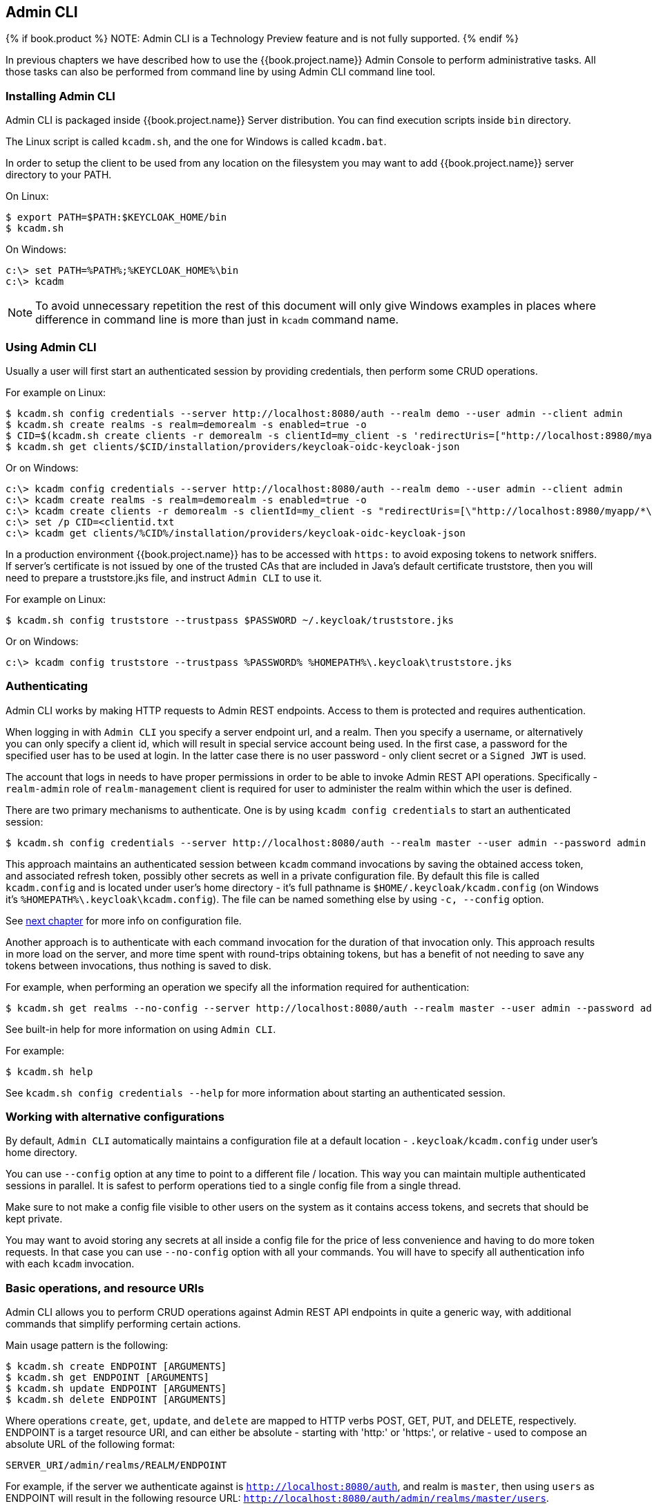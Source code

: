 
== Admin CLI

{% if book.product %}
NOTE: Admin CLI is a Technology Preview feature and is not fully supported.
{% endif %}

In previous chapters we have described how to use the {{book.project.name}} Admin Console to perform administrative tasks.
All those tasks can also be performed from command line by using Admin CLI command line tool.


=== Installing Admin CLI

Admin CLI is packaged inside {{book.project.name}} Server distribution. You can find execution scripts inside `bin` directory.

The Linux script is called `kcadm.sh`, and the one for Windows is called `kcadm.bat`.

In order to setup the client to be used from any location on the filesystem you may want to add {{book.project.name}} server directory to your PATH.

On Linux:

    $ export PATH=$PATH:$KEYCLOAK_HOME/bin
    $ kcadm.sh

On Windows:

    c:\> set PATH=%PATH%;%KEYCLOAK_HOME%\bin
    c:\> kcadm

NOTE: To avoid unnecessary repetition the rest of this document will only give Windows examples in places where difference
in command line is more than just in `kcadm` command name.


=== Using Admin CLI

Usually a user will first start an authenticated session by providing credentials, then perform some CRUD operations.

For example on Linux:

    $ kcadm.sh config credentials --server http://localhost:8080/auth --realm demo --user admin --client admin
    $ kcadm.sh create realms -s realm=demorealm -s enabled=true -o
    $ CID=$(kcadm.sh create clients -r demorealm -s clientId=my_client -s 'redirectUris=["http://localhost:8980/myapp/*"]' -i)
    $ kcadm.sh get clients/$CID/installation/providers/keycloak-oidc-keycloak-json


Or on Windows:

    c:\> kcadm config credentials --server http://localhost:8080/auth --realm demo --user admin --client admin
    c:\> kcadm create realms -s realm=demorealm -s enabled=true -o
    c:\> kcadm create clients -r demorealm -s clientId=my_client -s "redirectUris=[\"http://localhost:8980/myapp/*\"]" -i > clientid.txt
    c:\> set /p CID=<clientid.txt
    c:\> kcadm get clients/%CID%/installation/providers/keycloak-oidc-keycloak-json

In a production environment {{book.project.name}} has to be accessed with `https:` to avoid exposing tokens to network sniffers. If server's
certificate is not issued by one of the trusted CAs that are included in Java's default certificate truststore, then you will
need to prepare a truststore.jks file, and instruct `Admin CLI` to use it.

For example on Linux:

    $ kcadm.sh config truststore --trustpass $PASSWORD ~/.keycloak/truststore.jks

Or on Windows:

    c:\> kcadm config truststore --trustpass %PASSWORD% %HOMEPATH%\.keycloak\truststore.jks


=== Authenticating

Admin CLI works by making HTTP requests to Admin REST endpoints. Access to them is protected and requires authentication.

When logging in with `Admin CLI` you specify a server endpoint url, and a realm. Then you specify a username,
or alternatively you can only specify a client id, which will result in special service account being used. In the first case,
a password for the specified user has to be used at login. In the latter case there is no user password - only client secret
or a `Signed JWT` is used.

The account that logs in needs to have proper permissions in order to be able to invoke Admin REST API operations.
Specifically - `realm-admin` role of `realm-management` client is required for user to administer the realm within which the user is defined.


There are two primary mechanisms to authenticate. One is by using `kcadm config credentials` to start an authenticated session:

    $ kcadm.sh config credentials --server http://localhost:8080/auth --realm master --user admin --password admin

This approach maintains an authenticated session between `kcadm` command invocations by saving the obtained access token, and
associated refresh token, possibly other secrets as well in a private configuration file. By default this file is called `kcadm.config`
and is located under user's home directory - it's full pathname is `$HOME/.keycloak/kcadm.config` (on Windows it's `%HOMEPATH%\.keycloak\kcadm.config`).
The file can be named something else by using `-c, --config` option.

See <<fake/#_working_with_alternative_configurations, next chapter>> for more info on configuration file.

Another approach is to authenticate with each command invocation for the duration of that invocation only. This approach results
in more load on the server, and more time spent with round-trips obtaining tokens, but has a benefit of not needing to save any
tokens between invocations, thus nothing is saved to disk.

For example, when performing an operation we specify all the information required for authentication:

    $ kcadm.sh get realms --no-config --server http://localhost:8080/auth --realm master --user admin --password admin


See built-in help for more information on using `Admin CLI`.


For example:

    $ kcadm.sh help


See `kcadm.sh config credentials --help` for more information about starting an authenticated session.



[[_working_with_alternative_configurations]]
=== Working with alternative configurations

By default, `Admin CLI` automatically maintains a configuration file at a default location - `.keycloak/kcadm.config`
under user's home directory.

You can use `--config` option at any time to point to a different file / location. This way you can maintain multiple authenticated
sessions in parallel. It is safest to perform operations tied to a single config file from a single thread.

Make sure to not make a config file visible to other users on the system as it contains access tokens, and secrets that should be kept private.

You may want to avoid storing any secrets at all inside a config file for the price of less convenience and having to do more token requests.
In that case you can use `--no-config` option with all your commands. You will have to specify all authentication info with each
`kcadm` invocation.



=== Basic operations, and resource URIs

Admin CLI allows you to perform CRUD operations against Admin REST API endpoints in quite a generic way, with additional commands
that simplify performing certain actions.

Main usage pattern is the following:

    $ kcadm.sh create ENDPOINT [ARGUMENTS]
    $ kcadm.sh get ENDPOINT [ARGUMENTS]
    $ kcadm.sh update ENDPOINT [ARGUMENTS]
    $ kcadm.sh delete ENDPOINT [ARGUMENTS]

Where operations `create`, `get`, `update`, and `delete` are mapped to HTTP verbs POST, GET, PUT, and DELETE, respectively.
ENDPOINT is a target resource URI, and can either be absolute - starting with 'http:' or 'https:', or relative - used to compose an absolute URL
of the following format:

    SERVER_URI/admin/realms/REALM/ENDPOINT


For example, if the server we authenticate against is `http://localhost:8080/auth`, and realm is `master`, then using `users` as ENDPOINT
will result in the following resource URL: `http://localhost:8080/auth/admin/realms/master/users`.

If we set ENDPOINT to `clients` the effective resource URI would be: `http://localhost:8080/auth/admin/realms/master/clients`.

There is `realms` endpoint which is treated slightly differently since it is the container for realms. It resolves simply to:

    SERVER_URI/admin/realms


There is also `serverinfo` which is treated the same way since it is independent of realms.

When authenticating as a user with realm-admin powers you may need to perform operations on multiple different realms. In that case
you can specify `-r, --target-realm` option to tell explicitly which realm the operation should be executed against.
Instead of using REALM as specified via `--realm` option of `kcadm.sh config credentials`, the TARGET_REALM will be used:

    SERVER_URI/admin/realms/TARGET_REALM/ENDPOINT


For example:

    $ kcadm.sh config credentials --server http://localhost:8080/auth --realm master --user admin --password admin
    $ kcadm.sh create users -s username=testuser -s enabled=true -r demorealm

In this example we first start a session authenticated as `admin` user in `master` realm. Then we perform a POST call against the following
resource URL:

    http://localhost:8080/auth/admin/realms/demorealm/users



=== Realm operations

Creating a new realm::

A new realm can be created by specifying individual attributes on command line. They will be converted into a JSON document
and sent to the server:

    $ kcadm.sh create realms -s realm=demorealm -s enabled=true

Realm is not enabled by default. By enabling it, it can be used for authentication immediately.

A description for a new object can be in JSON format as well:

    $ kcadm.sh create realms -f demorealm.json

JSON document with realm attributes can be sent directly from file or piped to standard input.

For example on Linux:

    $ kcadm.sh create realms -f - << EOF
    { "realm": "demorealm", "enabled": true }
    EOF

Or on Windows:

    c:\> echo { "realm": "demorealm", "enabled": true } | kcadm create realms -f -


Listing existing realms::

The following will return a list of all the realms:

    $ kcadm.sh get realms

Note, that the list of realms returned is additionally filtered on the server to only return realms the user has permissions for.

Often that is too much information as we may only be interested in realm name, or - for example - if it is enabled or not.
You can specify the attributes to return by using `--fields` option:

    $ kcadm.sh get realms --fields realm,enabled

You may even display the result as comma separated values:

    $ kcadm.sh get realms --fields realm --format csv --noquotes


Getting a specific realm::

As is common for REST web services, in order to get an individual item of a collection, append an id to collection URI:

    $ kcadm.sh get realms/master


Updating a realm::

There are several options when updating any resource. You can first get current state of resource, and save it into a file,
then edit that file, and send it to server for update. For example:

    $ kcadm.sh get realms/demorealm > demorealm.json
    $ vi demorealm.json
    $ kcadm.sh update realms/demorealm -f demorealm.json

This way the resource on the server will be updated with all the attributes in the sent JSON document.

Another option is to perform the update on-the-fly using `-s, --set` options to set new values:

    $ kcadm.sh update realms/demorealm -s enabled=false

That would only update `enabled` attribute to `false`.


Deleting a realm::

It's very simple to delete a realm:

    $ kcadm.sh delete realms/demorealm


Turning on all login page options for the realm::

Set the attributes controlling specific capabilities to `true`.

For example:

    $ kcadm.sh update realms/demorealm -s registrationAllowed=true -s registrationEmailAsUsername=true -s rememberMe=true -s verifyEmail=true -s resetPasswordAllowed=true -s editUsernameAllowed=true


Listing the realm keys::

It's very simple to list the realm keys for a specific realm:

    $ kcadm.sh get keys -r demorealm


Generating new realm keys::

To add a new RSA generated keypair, first get `id` of the target realm. For example, to get `id` for a realm whose `realm` attribute is 'demorealm':

    $ kcadm.sh get realms/demorealm --fields id --format csv --noquotes

Then add a new key provider with higher priority than any of the existing providers as revealed by `kcadm.sh get keys -r demorealm`:

For example on Linux:

    $ kcadm.sh create components -r demorealm -s name=rsa-generated -s providerId=rsa-generated -s providerType=org.keycloak.keys.KeyProvider -s parentId=959844c1-d149-41d7-8359-6aa527fca0b0 -s 'config.priority=["101"]' -s 'config.enabled=["true"]' -s 'config.active=["true"]' -s 'config.keySize=["2048"]'

Or on Windows:

    c:\> kcadm create components -r demorealm -s name=rsa-generated -s providerId=rsa-generated -s providerType=org.keycloak.keys.KeyProvider -s parentId=959844c1-d149-41d7-8359-6aa527fca0b0 -s "config.priority=[\"101\"]" -s "config.enabled=[\"true\"]" -s "config.active=[\"true\"]" -s "config.keySize=[\"2048\"]"

Attribute `parentId` should be set to the value of target realm's `id`.

The newly added key should now become the active key as revealed by `kcadm.sh get keys -r demorealm`.


Adding new realm keys from Java Key Store file::

To add a new keypair already prepared as a JKS file on the server, add a new key provider as follows:

For exmple on Linux:

    $ kcadm.sh create components -r demorealm -s name=java-keystore -s providerId=java-keystore -s providerType=org.keycloak.keys.KeyProvider -s parentId=959844c1-d149-41d7-8359-6aa527fca0b0 -s 'config.priority=["101"]' -s 'config.enabled=["true"]' -s 'config.active=["true"]' -s 'config.keystore=["/opt/keycloak/keystore.jks"]' -s 'config.keystorePassword=["secret"]' -s 'config.keyPassword=["secret"]' -s 'config.alias=["localhost"]'

Or on Windows:

    c:\> kcadm create components -r demorealm -s name=java-keystore -s providerId=java-keystore -s providerType=org.keycloak.keys.KeyProvider -s parentId=959844c1-d149-41d7-8359-6aa527fca0b0 -s "config.priority=[\"101\"]" -s "config.enabled=[\"true\"]" -s "config.active=[\"true\"]" -s "config.keystore=[\"/opt/keycloak/keystore.jks\"]" -s "config.keystorePassword=[\"secret\"]" -s "config.keyPassword=[\"secret\"]" -s "config.alias=[\"localhost\"]"

And change attribute values for `keystore`, `keystorePassword`, `keyPassword`, and `alias` to match your specific keystore.

Attribute `parentId` should be set to the value of target realm's `id`.


Making key passive or disabling it::

Identify the key you wish to make passive:

    $ kcadm.sh get keys -r demorealm

Use `providerId` attribute of the key to construct an endpoint uri - `components/PROVIDER_ID`.

Then perform an `update`. For example on Linux:

    $ kcadm.sh update components/PROVIDER_ID -r demorealm -s 'config.active=["false"]'

Or on Windows:

    c:\> kcadm update components/PROVIDER_ID -r demorealm -s "config.active=[\"false\"]"


Analogously, other key attributes can be updated.

To disable the key set new `enabled` value, for example: `'config.enabled=["false"]'`

To change key's priority set new `priority` value, for example: `'config.priority=["110"]'`


Deleting an old key::

Make sure that the key you are deleting has been passive for some time, and then disabled for some time in order to prevent any existing tokens
held by applications and users from abruptly failing to work.

Identify the key you wish to make passive:

    $ kcadm.sh get keys -r demorealm

Use the `providerId` of that key to perform a delete. For example:

    $ kcadm.sh delete components/PROVIDER_ID -r demorealm


Configuring event logging for a realm::

Use `update` against `events/config` endpoint.

Attribute 'eventsListeners' sets the list of EventListenerProviderFactory 'id's specifying all the event listeners receiving events.
Separately from that there are attributes that control a built-in event storage which allows querying of past events via Admin REST API.
There is separate control over logging of service calls - 'eventsEnabled', and auditing events triggered during Admin Console or Admin REST API - 'adminEventsEnabled'.
You may want to limit the time when old events expire so that your database doesn't get filled up - 'eventsExpiration' is set to time-to-live expressed in seconds.


For example, this is how you set a built-in event listener that will receive all the events and log them through jboss-logging (error events are logged as `WARN`, others as `DEBUG`, using a logger called `org.keycloak.events`):

On Linux:

    $ kcadm.sh update events/config -r demorealm -s 'eventsListeners=["jboss-logging"]'

Or on Windows:

    c:\> kcadm update events/config -r demorealm -s "eventsListeners=[\"jboss-logging\"]"


This is how you turn on storage of all available ERROR events - not auditing events - for 2 days so they can be retrieved via Admin REST:

On Linux:

    $ kcadm.sh update events/config -r demorealm -s eventsEnabled=true -s 'enabledEventTypes=["LOGIN_ERROR","REGISTER_ERROR","LOGOUT_ERROR","CODE_TO_TOKEN_ERROR","CLIENT_LOGIN_ERROR","FEDERATED_IDENTITY_LINK_ERROR","REMOVE_FEDERATED_IDENTITY_ERROR","UPDATE_EMAIL_ERROR","UPDATE_PROFILE_ERROR","UPDATE_PASSWORD_ERROR","UPDATE_TOTP_ERROR","VERIFY_EMAIL_ERROR","REMOVE_TOTP_ERROR","SEND_VERIFY_EMAIL_ERROR","SEND_RESET_PASSWORD_ERROR","SEND_IDENTITY_PROVIDER_LINK_ERROR","RESET_PASSWORD_ERROR","IDENTITY_PROVIDER_FIRST_LOGIN_ERROR","IDENTITY_PROVIDER_POST_LOGIN_ERROR","CUSTOM_REQUIRED_ACTION_ERROR","EXECUTE_ACTIONS_ERROR","CLIENT_REGISTER_ERROR","CLIENT_UPDATE_ERROR","CLIENT_DELETE_ERROR"]' -s eventsExpiration=172800

Or on Windows:

    c:\> kcadm update events/config -r demorealm -s eventsEnabled=true -s "enabledEventTypes=[\"LOGIN_ERROR\",\"REGISTER_ERROR\",\"LOGOUT_ERROR\",\"CODE_TO_TOKEN_ERROR\",\"CLIENT_LOGIN_ERROR\",\"FEDERATED_IDENTITY_LINK_ERROR\",\"REMOVE_FEDERATED_IDENTITY_ERROR\",\"UPDATE_EMAIL_ERROR\",\"UPDATE_PROFILE_ERROR\",\"UPDATE_PASSWORD_ERROR\",\"UPDATE_TOTP_ERROR\",\"VERIFY_EMAIL_ERROR\",\"REMOVE_TOTP_ERROR\",\"SEND_VERIFY_EMAIL_ERROR\",\"SEND_RESET_PASSWORD_ERROR\",\"SEND_IDENTITY_PROVIDER_LINK_ERROR\",\"RESET_PASSWORD_ERROR\",\"IDENTITY_PROVIDER_FIRST_LOGIN_ERROR\",\"IDENTITY_PROVIDER_POST_LOGIN_ERROR\",\"CUSTOM_REQUIRED_ACTION_ERROR\",\"EXECUTE_ACTIONS_ERROR\",\"CLIENT_REGISTER_ERROR\",\"CLIENT_UPDATE_ERROR\",\"CLIENT_DELETE_ERROR\"]" -s eventsExpiration=172800

This is how you reset stored event types to `all available event types` - setting to empty list is the same as enumerating all:

    $ kcadm.sh update events/config -r demorealm -s enabledEventTypes=[]


And this is how you turn on auditing events:

    $ kcadm.sh update events/config -r demorealm -s adminEventsEnabled=true -s adminEventsDetailsEnabled=true


Here is how you get the last 100 events - they are ordered from newest to oldest:

    $ kcadm.sh get events --offset 0 --limit 100


Here is how you delete all saved events:

    $ kcadm delete events


Flushing the caches::

Use `create` operation, and one of the following endpoints: `clear-realm-cache`, `clear-user-cache`, `clear-keys-cache`.

Set `realm` to the same value as target realm.

For example:

    $ kcadm.sh create clear-realm-cache -r demorealm -s realm=demorealm

    $ kcadm.sh create clear-user-cache -r demorealm -s realm=demorealm

    $ kcadm.sh create clear-keys-cache -r demorealm -s realm=demorealm


=== Role operations

Creating a realm role::

To create a realm role use `roles` endpoint:

    $ kcadm.sh create roles -r demorealm -s name=user -s 'description=Regular user with limited set of permissions'


Creating a client role::

To create a client role identify the client first - use `get` to list available clients:

    $ kcadm.sh get clients -r demorealm --fields id,clientId

Then create a new role by using client's `id` attribute to construct an endpoint uri - `clients/ID/roles`.

For example:

    $ kcadm.sh create clients/a95b6af3-0bdc-4878-ae2e-6d61a4eca9a0/roles -r demorealm -s name=editor -s 'description=Editor can edit, and publish any article'


Listing realm roles::

To list existing realm roles use `get` command:

    $ kcadm.sh get roles -r demorealm

You can also use `get-roles` command:

    $ kcadm.sh get-roles -r demorealm


Listing client roles::

Use special `get-roles` command, passing it either `clientId` (via `--cclientid` option) or `id` (via `--cid` option) to identify the client, and list defined roles:

For example:

    $ kcadm.sh get-roles -r demorealm --cclientid realm-management



Getting a specific realm role::

Use `get` command, and role `name` to construct an endpoint uri for a specific realm role - `roles/ROLE_NAME`

For example:

    $ kcadm.sh get roles/user -r demorealm

Where `user` is the name of existing role.

Alternatively, use special `get-roles` command, passing it role `name` (via `--rolename` option) or `id` (via `--roleid` option).

For example:

   $ kcadm.sh get-roles -r demorealm --rolename user



Getting a specific client role::

Use special `get-roles` command, passing it either `clientId` (via `--cclientid` option) or `id` (via `--cid` option) to identify the client,
and passing it either role `name` (via `--rolename` option) or 'id' (via --roleid) to identify a specific client role:

For example:

    $ kcadm.sh get-roles -r demorealm --cclientid realm-management --rolename manage-clients


Updating a realm role::

Use `update` operation with the same endpoint uri as for getting a specific realm role. For example:

    $ kcadm.sh update roles/user -r demorealm -s 'description=Role representing a regular user'


Updating a client role::

Use `update` operation with the same endpoint uri as for getting a specific client role. For example:

    $ kcadm.sh update clients/a95b6af3-0bdc-4878-ae2e-6d61a4eca9a0/roles/editor -r demorealm -s 'description=User that can edit, and publish articles'


Deleting a realm role::

Use `delete` operation with the same endpoint uri as for getting a specific realm role. For example:

    $ kcadm.sh delete roles/user -r demorealm


Deleting a client role::

Use `delete` operation with the same endpoint uri as for getting a specific client role. For example:

    $ kcadm.sh delete clients/a95b6af3-0bdc-4878-ae2e-6d61a4eca9a0/roles/editor -r demorealm


Listing assigned, available and effective realm roles for a composite role::

There is a dedicated `get-roles` command to simplify listing of both realm and client roles. It is an extension of `get` command thus it behaves
like `get` command with additional semantics for listing roles.

To list *assigned* realm roles for the composite role you can specify the target composite role by either `name` (via --rname option) or `id` (via --rid option).

For example:

    $ kcadm.sh get-roles -r demorealm --rname testrole


To list *effective* realm roles, use additional `--effective` option.

For example:

    $ kcadm.sh get-roles -r demorealm --rname testrole --effective


To list realm roles that can still be added to the composite role, use `--available` option instead.

For example:

    $ kcadm.sh get-roles -r demorealm --rname testrole --available


Listing assigned, available, and effective client roles for a composite role::

You can again use `get-roles` command to simplify listing of roles.

To list *assigned* client roles for the composite role you can specify the target composite role by either `name` (via --rname option)
or `id` (via --rid option), and client by either `clientId` (via --cclientid option) or `id` (via --cid option).

For example:

    $ kcadm.sh get-roles -r demorealm --rname testrole --cclientid realm-management


To list *effective* realm roles, use additional `--effective` option.

For example:

    $ kcadm.sh get-roles -r demorealm --rname testrole --cclientid realm-management --effective


To list realm roles that can still be added to the target composite role, use `--available` option instead.

For example:

    $ kcadm.sh get-roles -r demorealm --rname testrole --cclientid realm-management --available


Adding realm roles to a composite role::

There is a dedicated `add-roles` command that can be used for adding both realm roles and client roles.

For example, to add 'user' role to composite role 'testrole' :

    $ kcadm.sh add-roles --rname testrole --rolename user -r demorealm


Removing realm roles from a composite role::

There is a dedicated `remove-roles` command that can be used to remove both realm roles and client roles.

For example, to remove 'user' role from target composite role 'testrole':

    $ kcadm.sh remove-roles --rname testrole --rolename user -r demorealm


Adding client roles to a composite role::

There is a dedicated `add-roles` operation that can be used for adding both realm roles and client roles.

For example, to add to `testrole` composite role two roles defined on client `realm-management` - `create-client` role and `view-users` role:

    $ kcadm.sh add-roles -r demorealm --rname testrole --cclientid realm-management --rolename create-client --rolename view-users


Removing client roles from a composite role::

There is a dedicated `remove-roles` operation that can be used for removing both realm roles and client roles.

For example, to remove from `testrole` composite role two roles defined on client `realm management` - `create-client` role and `view-users` role:

    $ kcadm.sh remove-roles -r demorealm --rname testrole --cclientid realm-management --rolename create-client --rolename view-users


=== Client operations

Creating a client::

A new client can be created by using `create` command against `clients` endpoint. For example:

    $ kcadm.sh create clients -r demorealm -s clientId=myapp -s enabled=true


Listing clients::

It's very easy to list existing clients. For example:

    $ kcadm.sh get clients -r demorealm --fields id,clientId

Here we filter the output to only list `id`, and `clientId` attributes.


Getting a specific client::

Use client's `id` to construct an endpoint uri targeting specific client - `clients/ID`. For example:

    $ kcadm.sh get clients/c7b8547f-e748-4333-95d0-410b76b3f4a3 -r demorealm


Getting adapter configuration file (keycloak.json) for specific client::

Use client's `id` to construct an endpoint uri targeting specific client - `clients/ID/installation/providers/keycloak-oidc-keycloak-json`.

For example:

    $ kcadm.sh get clients/c7b8547f-e748-4333-95d0-410b76b3f4a3/installation/providers/keycloak-oidc-keycloak-json -r demorealm


Getting Wildfly subsystem adapter configuration for specific client::

Use client's `id` to construct an endpoint uri targeting specific client - `clients/ID/installation/providers/keycloak-oidc-jboss-subsystem`.

For example:

    $ kcadm.sh get clients/c7b8547f-e748-4333-95d0-410b76b3f4a3/installation/providers/keycloak-oidc-jboss-subsystem -r demorealm


Updating a client::

Use `update` operation with the same endpoint uri as for getting a specific client. For example on Linux:

    $ kcadm.sh update clients/c7b8547f-e748-4333-95d0-410b76b3f4a3 -r demorealm -s enabled=false -s publicClient=true -s 'redirectUris=["http://localhost:8080/myapp/*"]' -s baseUrl=http://localhost:8080/myapp -s adminUrl=http://localhost:8080/myapp

Or on Windows:

    c:\> kcadm update clients/c7b8547f-e748-4333-95d0-410b76b3f4a3 -r demorealm -s enabled=false -s publicClient=true -s "redirectUris=[\"http://localhost:8080/myapp/*\"]" -s baseUrl=http://localhost:8080/myapp -s adminUrl=http://localhost:8080/myapp

Deleting a client::

Use `delete` operation with the same endpoint uri as for getting a specific client. For example:

    $ kcadm.sh delete clients/c7b8547f-e748-4333-95d0-410b76b3f4a3 -r demorealm


=== User operations

Creating a user::

A new user can be created using the `create` command against the `users` endpoint. For example:

    $ kcadm.sh create users -r demorealm -s username=testuser -s enabled=true


Listing users::

Use `users` endpoint to list users. Number of users may be large, and you may want to limit how many are returned:

    $ kcadm.sh get users -r demorealm --offset 0 --limit 1000

It's also possible to filter users by `username`, `firstName`, `lastName`, or `email`. For example:

    $ kcadm.sh get users -r demorealm -q email=google.com
    $ kcadm.sh get users -r demorealm -q username=testuser

Note that filtering doesn't use exact matching. For example, the above would match the value of `username` attribute against '\*testuser*' pattern.

You can also filter across multiple attributes by specifying multiple `-q` options, which would return only users
that match condition for all the attributes.


Getting a specific user::

Use user `id` to compose an endpoint uri matching a specific user - `users/USER_ID`.

For example:

    $ kcadm.sh get users/0ba7a3fd-6fd8-48cd-a60b-2e8fd82d56e2 -r demorealm


Updating a user::

Use `update` operation with the same endpoint uri as for getting a specific user. For example on Linux:

    $ kcadm.sh update users/0ba7a3fd-6fd8-48cd-a60b-2e8fd82d56e2 -r demorealm -s 'requiredActions=["VERIFY_EMAIL","UPDATE_PROFILE","CONFIGURE_TOTP","UPDATE_PASSWORD"]'

Or on Windows:

    c:\> kcadm update users/0ba7a3fd-6fd8-48cd-a60b-2e8fd82d56e2 -r demorealm -s "requiredActions=[\"VERIFY_EMAIL\",\"UPDATE_PROFILE\",\"CONFIGURE_TOTP\",\"UPDATE_PASSWORD\"]"

Deleting a user::

Use `delete` operation with the same endpoint uri as for getting a specific user. For example:

    $ kcadm.sh delete users/0ba7a3fd-6fd8-48cd-a60b-2e8fd82d56e2 -r demorealm


Resetting user's password::

There is a dedicated `set-password` command specifically to reset user's password. For example:

    $ kcadm.sh set-password -r demorealm --username testuser --password NEWPASSWORD --temporary

That will set a temporary password for the user, which they will have to change the next time they login.

You can use `--userid` if you want to specify the user by using `id` attribute.


The same can be achieved using the `update` operation against an endpoint constructed from one for getting a specific user - `users/USER_ID/reset-password`.

For example:

    $ kcadm.sh update users/0ba7a3fd-6fd8-48cd-a60b-2e8fd82d56e2/reset-password -r demorealm -s type=password -s value=NEWPASSWORD -s temporary=true -n

The last parameter (`-n`) forces a so called 'no-merge' update which performs a PUT only, without first doing a GET to retrieve current
state of the resource. In this case it is necessary since `reset-password` endpoint doesn't support GET.



Listing assigned, available, and effective realm roles for a user::

There is a dedicated `get-roles` command to simplify listing of both realm and client roles. It is an extension of `get` command thus it behaves
like `get` command with additional semantics for listing roles.

To list *assigned* realm roles for the user you can specify the target user by either `username` or `id`.

For example:

    $ kcadm.sh get-roles -r demorealm --uusername testuser


To list *effective* realm roles, use additional `--effective` option.

For example:

    $ kcadm.sh get-roles -r demorealm --uusername testuser --effective


To list realm roles that can still be added to the user, use `--available` option instead.

For example:

    $ kcadm.sh get-roles -r demorealm --uusername testuser --available


Listing assigned, available, and effective client roles for a user::

You can again use `get-roles` command to simplify listing of roles.

To list *assigned* client roles for the user you can specify the target user by either `username` (via --uusername option) or `id` (via --uid option),
and client by either `clientId` (via --cclientid option) or `id` (via --cid option).

For example:

    $ kcadm.sh get-roles -r demorealm --uusername testuser --cclientid realm-management


To list *effective* realm roles, use additional `--effective` option.

For example:

    $ kcadm.sh get-roles -r demorealm --uusername testuser --cclientid realm-management --effective


To list realm roles that can still be added to the user, use `--available` option instead.

For example:

    $ kcadm.sh get-roles -r demorealm --uusername testuser --cclientid realm-management --available


Adding realm roles to a user::

There is a dedicated `add-roles` command that can be used for adding both realm roles, and client roles.

For example, to add 'user' role to user 'testuser' :

    $ kcadm.sh add-roles --username testuser --rolename user -r demorealm


Removing realm roles from a user::

There is a dedicated `remove-roles` command that can be used to remove both realm roles, and client roles.

For example, to remove 'user' role from user 'testuser':

    $ kcadm.sh remove-roles --username testuser --rolename user -r demorealm


Adding client roles to a user::

There is a dedicated `add-realm` operation that can be used for adding both realm roles, and client roles.

For example, to add to user `testuser` two roles defined on client `realm management` - `create-client` role and `view-users` role:

    $ kcadm.sh add-roles -r demorealm --uusername testuser --cclientid realm-management --rolename create-client --rolename view-users


Removing client roles from a user::

There is a dedicated `remove-realm` operation that can be used for removing both realm roles, and client roles.

For example, to remove from user `testuser` two roles defined on client `realm management` - `create-client` role and `view-users` role:

    $ kcadm.sh remove-roles -r demorealm --uusername testuser --cclientid realm-management --rolename create-client --rolename view-users


Listing user's sessions::

First identify user's `id` then use it to compose an endpoint uri - `users/ID/sessions`.

Now use `get` to retrieve a list of user's sessions.

For example:

    $kcadm get users/6da5ab89-3397-4205-afaa-e201ff638f9e/sessions


Logging out user from specific session::

To invalidate a session you only need session's `id`. You can get it by listing user's sessions.

Use session's `id` to compose an endpoint uri - `sessions/ID`.

The use `delete` to invalidate it. For example:

    $ kcadm.sh delete sessions/d0eaa7cc-8c5d-489d-811a-69d3c4ec84d1



Logging out user from all sessions::

You need user's `id` to construct an endpoint uri - `users/ID/logout`.

Use 'create' to send logout-from-all-sessions request:

    $ kcadm.sh create users/6da5ab89-3397-4205-afaa-e201ff638f9e/logout -r demorealm -s realm=demorealm -s user=6da5ab89-3397-4205-afaa-e201ff638f9e



=== Group operations

Creating a group::

Use `create` operation, and `groups` endpoint to create a new group:

    $ kcadm.sh create groups -r demorealm -s name=Group


Listing groups::

Use `get` operation, and `groups` endpoint to list groups:

    $ kcadm.sh get groups -r demorealm


Getting a specific group::

Use group's `id` to construct an endpoint uri - groups/GROUP_ID:

For example:

    $ kcadm.sh get groups/51204821-0580-46db-8f2d-27106c6b5ded -r demorealm


Updating a group::

Use `update` operation with the same endpoint uri as for getting a specific group. For example:

    $ kcadm.sh update groups/51204821-0580-46db-8f2d-27106c6b5ded -s 'attributes.email=["group@example.com"]' -r demorealm


Deleting a group::

Use `delete` operation with the same endpoint uri as for getting a specific group. For example:

    $ kcadm.sh delete groups/51204821-0580-46db-8f2d-27106c6b5ded -r demorealm


Creating a sub-group::

Find 'id' of the parent group - by listing groups for example. Use that `id` to construct an endpoint uri - groups/GROUP_ID/children:

For example:

    $ kcadm.sh create groups/51204821-0580-46db-8f2d-27106c6b5ded/children -r demorealm -s name=SubGroup


Moving a group under another group::

Find 'id' of existing parent group, and of existing child group. Use parent group's `id` to construct and endpoint uri - groups/PARENT_GROUP_ID/children.

Make 'create' operation against this endpoint, and pass child group `id` as JSON body. For example:

    $ kcadm.sh create groups/51204821-0580-46db-8f2d-27106c6b5ded/children -r demorealm -s id=08d410c6-d585-4059-bb07-54dcb92c5094


Get groups for specific user::

To get user's membership in groups, use user's `id` to compose a resource URI - `users/USER_ID/groups`

For example:

    $ kcadm.sh get users/b544f379-5fc4-49e5-8a8d-5cfb71f46f53/groups -r demorealm


Adding user to a group::

To join user to a group use `update` operation against a resource uri composed from user's `id`, and group's `id` - users/USER_ID/groups/GROUP_ID.

For example:

    $ kcadm.sh update users/b544f379-5fc4-49e5-8a8d-5cfb71f46f53/groups/ce01117a-7426-4670-a29a-5c118056fe20 -r demorealm -s realm=demorealm -s userId=b544f379-5fc4-49e5-8a8d-5cfb71f46f53 -s groupId=ce01117a-7426-4670-a29a-5c118056fe20 -n


Removing user from a group::

To remove user from a group use `delete` operation against the same resource uri as used for adding user to a group - users/USER_ID/groups/GROUP_ID.

For example:

    $ kcadm.sh delete users/b544f379-5fc4-49e5-8a8d-5cfb71f46f53/groups/ce01117a-7426-4670-a29a-5c118056fe20 -r demorealm



Listing assigned, available, and effective realm roles for a group::

There is a dedicated 'get-roles' command to simplify listing of roles. It is an extension of `get` command thus it behaves
like `get` command with additional semantics for listing roles.

To list *assigned* realm roles for the group you can specify the target group by `name` (via `--gname` option),
`path` (via `--gpath` option), or `id` (via `--gid` option).

For example:

    $ kcadm.sh get-roles -r demorealm --gname Group


To list *effective* realm roles, use additional `--effective` option.

For example:

    $ kcadm.sh get-roles -r demorealm --gname Group --effective


To list realm roles that can still be added to the group, use `--available` option instead.

For example:

    $ kcadm.sh get-roles -r demorealm --gname Group --available


Listing assigned, available, and effective client roles for a group::

A dedicated 'get-roles' command can be used to list for both realm roles and client roles.

To list *assigned* client roles for the user you can specify the target group by either `name` (via --gname option) or `id` (via `--gid` option),
and client by either `clientId` (via `--cclientid` option) or `id` (via `--id` option).

For example:

    $ kcadm.sh get-roles -r demorealm --gname Group --cclientid realm-management


To list *effective* realm roles, use additional `--effective` option.

For example:

    $ kcadm.sh get-roles -r demorealm --gname Group --cclientid realm-management --effective


To list realm roles that can still be added to the group, use `--available` option instead.

For example:

    $ kcadm.sh get-roles -r demorealm --gname Group --cclientid realm-management --available


=== Identity Providers operations


Listing available identity providers::

Use `serverinfo` endpoint to list available identity providers. For example:

    $ kcadm.sh get serverinfo -r demorealm --fields 'identityProviders(*)'

Note that `serverinfo` endpoint is handled similarly to `realms` endpoint in that it is not resolved into resource URI as
relative to target realm.


Listing configured identity providers::

Use `identity-provider/instances` endpoint. For example:

    $ kcadm.sh get identity-provider/instances -r demorealm --fields alias,providerId,enabled


Getting a specific configured identity provider::

To get a specific identity provider use an `alias` attribute of identity provider to construct an endpoint uri - `identity-provider/instances/ALIAS`.

For example:

    $ kcadm.sh get identity-provider/instances/facebook -r demorealm


Removing a specific configured identity provider::

Use `delete` operation with the same endpoint uri as for getting a specific configured identity provider. For example:

    $ kcadm.sh delete identity-provider/instances/facebook -r demorealm


Configuring a Keycloak OpenID Connect identity provider::

For Keycloak OpenID Connect use `keycloak-oidc` as `providerId` when creating a new identity provider instance.

Provide config attributes `authorizationUrl`, `tokenUrl`, `clientId`, and `clientSecret`.

For example:

    $ kcadm.sh create identity-provider/instances -r demorealm -s alias=keycloak-oidc -s providerId=keycloak-oidc -s enabled=true -s 'config.useJwksUrl="true"' -s config.authorizationUrl=http://localhost:8180/auth/realms/demorealm/protocol/openid-connect/auth -s config.tokenUrl=http://localhost:8180/auth/realms/demorealm/protocol/openid-connect/token -s config.clientId=demo-oidc-provider -s config.clientSecret=secret


Configuring an OpenID Connect identity provider::

You configure the generic OpenID Connect provider the same way as Keycloak OpenID Connect provider, except that you set
`providerId` attribute value to `oidc`.


Configuring a SAML 2 identity provider::

Use `saml` as `providerId` when creating a new identity provider instance. Provide `config` attributes - `singleSignOnServiceUrl`, `nameIDPolicyFormat`, and `signatureAlgorithm`.

For example:

    $ kcadm.sh create identity-provider/instances -r demorealm -s alias=saml -s providerId=saml -s enabled=true -s 'config.useJwksUrl="true"' -s config.singleSignOnServiceUrl=http://localhost:8180/auth/realms/saml-broker-realm/protocol/saml -s config.nameIDPolicyFormat=urn:oasis:names:tc:SAML:2.0:nameid-format:persistent -s config.signatureAlgorithm=RSA_SHA256


Configuring a Facebook identity provider::

Use `facebook` as `providerId` when creating a new identity provider instance. Provide `config` attributes - `clientId` and `clientSecret`
as obtained from Facebook Developers application configuration page for your application.

    $ kcadm.sh create identity-provider/instances -r demorealm -s alias=facebook -s providerId=facebook -s enabled=true  -s 'config.useJwksUrl="true"' -s config.clientId=FACEBOOK_CLIENT_ID -s config.clientSecret=FACEBOOK_CLIENT_SECRET


Configuring a Google identity provider::

Use `google` as `providerId` when creating a new identity provider instance. Provide `config` attributes - `clientId` and `clientSecret`
as obtained from Google Developers application configuration page for your application.

    $ kcadm.sh create identity-provider/instances -r demorealm -s alias=google -s providerId=google -s enabled=true  -s 'config.useJwksUrl="true"' -s config.clientId=GOOGLE_CLIENT_ID -s config.clientSecret=GOOGLE_CLIENT_SECRET


Configuring a Twitter identity provider::

Use `twitter` as `providerId` when creating a new identity provider instance. Provide `config` attributes - `clientId` and `clientSecret`
as obtained from Twitter Application Management application configuration page for your application.

    $ kcadm.sh create identity-provider/instances -r demorealm -s alias=google -s providerId=google -s enabled=true  -s 'config.useJwksUrl="true"' -s config.clientId=TWITTER_API_KEY -s config.clientSecret=TWITTER_API_SECRET


Configuring a GitHub identity provider::

Use `github` as `providerId` when creating a new identity provider instance. Provide `config` attributes - `clientId` and `clientSecret`
as obtained from GitHub Developer Application Settings page for your application.

    $ kcadm.sh create identity-provider/instances -r demorealm -s alias=github -s providerId=github -s enabled=true  -s 'config.useJwksUrl="true"' -s config.clientId=GITHUB_CLIENT_ID -s config.clientSecret=GITHUB_CLIENT_SECRET


Configuring a LinkedIn identity provider::

Use `linkedin` as `providerId` when creating a new identity provider instance. Provide `config` attributes - `clientId` and `clientSecret`
as obtained from LinkedIn Developer Console application page for your application.

    $ kcadm.sh create identity-provider/instances -r demorealm -s alias=linkedin -s providerId=linkedin -s enabled=true  -s 'config.useJwksUrl="true"' -s config.clientId=LINKEDIN_CLIENT_ID -s config.clientSecret=LINKEDIN_CLIENT_SECRET


Configuring a Microsoft Live identity provider::

Use `microsoft` as `providerId` when creating a new identity provider instance. Provide `config` attributes - `clientId` and `clientSecret`
as obtained from Microsoft Application Registration Portal page for your application.

    $ kcadm.sh create identity-provider/instances -r demorealm -s alias=microsoft -s providerId=microsoft -s enabled=true  -s 'config.useJwksUrl="true"' -s config.clientId=MICROSOFT_APP_ID -s config.clientSecret=MICROSOFT_PASSWORD


Configuring a StackOverflow identity provider::

Use `stackoverflow` as `providerId` when creating a new identity provider instance. Provide `config` attributes - `clientId`, `clientSecret` and `key`
as obtained from Stack Apps OAuth page for your application.

    $ kcadm.sh create identity-provider/instances -r demorealm -s alias=stackoverflow -s providerId=stackoverflow -s enabled=true  -s 'config.useJwksUrl="true"' -s config.clientId=STACKAPPS_CLIENT_ID -s config.clientSecret=STACKAPPS_CLIENT_SECRET -s config.key=STACKAPPS_KEY


=== Storage Providers operations

Configuring a Kerberos storage provider::

Use `create` against `user-federation/instances` endpoint. Specify `kerberos` as a value of `providerName` attribute.

For example:

    $ kcadm.sh create user-federation/instances -r demorealm -s providerName=kerberos -s priority=0 -s config.debug=false -s config.allowPasswordAuthentication=true -s 'config.editMode="UNSYNCED"' -s config.updateProfileFirstLogin=true -s config.allowKerberosAuthentication=true -s 'config.kerberosRealm="KEYCLOAK.ORG"' -s 'config.keyTab="http.keytab"' -s 'config.serverPrincipal="HTTP/localhost@KEYCLOAK.ORG"'


Configuring an LDAP user storage provider::

Use `create` against `components` endpoint. Specify `ldap` as a value of `providerId` attribute, and `org.keycloak.storage.UserStorageProvider` as value of `providerType` attribute. Provide realm `id` as value of `parentId` attribute.

For example, to create a Kerberos integrated LDAP provider:

    $ kcadm.sh create components -r demorealm -s name=kerberos-ldap-provider -s providerId=ldap -s providerType=org.keycloak.storage.UserStorageProvider -s parentId=3d9c572b-8f33-483f-98a6-8bb421667867  -s 'config.priority=["1"]' -s 'config.fullSyncPeriod=["-1"]' -s 'config.changedSyncPeriod=["-1"]' -s 'config.cachePolicy=["DEFAULT"]' -s config.evictionDay=[] -s config.evictionHour=[] -s config.evictionMinute=[] -s config.maxLifespan=[] -s 'config.batchSizeForSync=["1000"]' -s 'config.editMode=["WRITABLE"]' -s 'config.syncRegistrations=["false"]' -s 'config.vendor=["other"]' -s 'config.usernameLDAPAttribute=["uid"]' -s 'config.rdnLDAPAttribute=["uid"]' -s 'config.uuidLDAPAttribute=["entryUUID"]' -s 'config.userObjectClasses=["inetOrgPerson, organizationalPerson"]' -s 'config.connectionUrl=["ldap://localhost:10389"]'  -s 'config.usersDn=["ou=People,dc=keycloak,dc=org"]' -s 'config.authType=["simple"]' -s 'config.bindDn=["uid=admin,ou=system"]' -s 'config.bindCredential=["secret"]' -s 'config.searchScope=["1"]' -s 'config.useTruststoreSpi=["ldapsOnly"]' -s 'config.connectionPooling=["true"]' -s 'config.pagination=["true"]' -s 'config.allowKerberosAuthentication=["true"]' -s 'config.serverPrincipal=["HTTP/localhost@KEYCLOAK.ORG"]' -s 'config.keyTab=["http.keytab"]' -s 'config.kerberosRealm=["KEYCLOAK.ORG"]' -s 'config.debug=["true"]' -s 'config.useKerberosForPasswordAuthentication=["true"]'


Removing a user storage provider instance::

Use storage provider instance's `id` attribute to compose an endpoint uri - `components/ID`.

Perform `delete` operation against this endpoint. For example:

    $ kcadm.sh delete components/3d9c572b-8f33-483f-98a6-8bb421667867 -r demorealm


Triggering synchronization of all users for specific user storage provider::

Use storage provider's `id` attribute to compose an endpoint uri - user-storage/ID_OF_USER_STORAGE_INSTANCE/sync
Add `action=triggerFullSync` query parameter and use `create`.

For example:

    $ kcadm.sh create user-storage/b7c63d02-b62a-4fc1-977c-947d6a09e1ea/sync?action=triggerFullSync


Triggering synchronization of changed users for specific user storage provider::

Use storage provider's `id` attribute to compose an endpoint uri - user-storage/ID_OF_USER_STORAGE_INSTANCE/sync
Add `action=triggerChangedUsersSync` query parameter and use `create`.

For example:

    $ kcadm.sh create user-storage/b7c63d02-b62a-4fc1-977c-947d6a09e1ea/sync?action=triggerChangedUsersSync


Test LDAP user storage connectivity::

Perform `get` operation against `testLDAPConnection` endpoint. Provide query parameters `bindCredential`, `bindDn`, `connectionUrl`, and `useTruststoreSpi`, and set `action` query parameter to `testConnection`.

For example:

    $ kcadm.sh get testLDAPConnection -q action=testConnection -q bindCredential=secret -q bindDn=uid=admin,ou=system -q connectionUrl=ldap://localhost:10389 -q useTruststoreSpi=ldapsOnly


Test LDAP user storage authentication::

Perform `get` operation against `testLDAPConnection` endpoint. Provide query parameters `bindCredential`, `bindDn`, `connectionUrl`, and `useTruststoreSpi`, and set `action` query parameter to `testAuthentication`.

For example:

    $ kcadm.sh get testLDAPConnection -q action=testAuthentication -q bindCredential=secret -q bindDn=uid=admin,ou=system -q connectionUrl=ldap://localhost:10389 -q useTruststoreSpi=ldapsOnly



=== Adding mappers

Adding a hardcoded role LDAP mapper::

Use `create` against `components` endpoint. Set `providerType` attribute to `org.keycloak.storage.ldap.mappers.LDAPStorageMapper`. Set `parentId` attribute to `id` of LDAP provider instance.
Set `providerId` attribute to `hardcoded-ldap-role-mapper`. Make sure to provide a value of `role` config parameter.

For example:

    $ kcadm.sh create components -r demorealm -s name=hardcoded-ldap-role-mapper -s providerId=hardcoded-ldap-role-mapper -s providerType=org.keycloak.storage.ldap.mappers.LDAPStorageMapper -s parentId=b7c63d02-b62a-4fc1-977c-947d6a09e1ea -s 'config.role=["realm-management.create-client"]'


Adding a MS Active Directory mapper::

Use `create` against `components` endpoint. Set `providerType` attribute to `org.keycloak.storage.ldap.mappers.LDAPStorageMapper`. Set `parentId` attribute to `id` of LDAP provider instance.
Set `providerId` attribute to `msad-user-account-control-mapper`.

For example:

    $ kcadm.sh create components -r demorealm -s name=msad-user-account-control-mapper -s providerId=msad-user-account-control-mapper -s providerType=org.keycloak.storage.ldap.mappers.LDAPStorageMapper -s parentId=b7c63d02-b62a-4fc1-977c-947d6a09e1ea


Adding a user attribute LDAP mapper::

Use `create` against `components` endpoint. Set `providerType` attribute to `org.keycloak.storage.ldap.mappers.LDAPStorageMapper`. Set `parentId` attribute to `id` of LDAP provider instance.
Set `providerId` attribute to `user-attribute-ldap-mapper`.

For example:

    $ kcadm.sh create components -r demorealm -s name=user-attribute-ldap-mapper -s providerId=user-attribute-ldap-mapper -s providerType=org.keycloak.storage.ldap.mappers.LDAPStorageMapper -s parentId=b7c63d02-b62a-4fc1-977c-947d6a09e1ea -s 'config."user.model.attribute"=["email"]' -s 'config."ldap.attribute"=["mail"]' -s 'config."read.only"=["false"]' -s 'config."always.read.value.from.ldap"=["false"]' -s 'config."is.mandatory.in.ldap"=["false"]'


Adding a group LDAP mapper::

Use `create` against `components` endpoint. Set `providerType` attribute to `org.keycloak.storage.ldap.mappers.LDAPStorageMapper`. Set `parentId` attribute to `id` of LDAP provider instance.
Set `providerId` attribute to `group-ldap-mapper`.

For example:

    $ kcadm.sh create components -r demorealm -s name=group-ldap-mapper -s providerId=group-ldap-mapper -s providerType=org.keycloak.storage.ldap.mappers.LDAPStorageMapper -s parentId=b7c63d02-b62a-4fc1-977c-947d6a09e1ea -s 'config."groups.dn"=[]' -s 'config."group.name.ldap.attribute"=["cn"]' -s 'config."group.object.classes"=["groupOfNames"]' -s 'config."preserve.group.inheritance"=["true"]' -s 'config."membership.ldap.attribute"=["member"]' -s 'config."membership.attribute.type"=["DN"]' -s 'config."groups.ldap.filter"=[]' -s 'config.mode=["LDAP_ONLY"]' -s 'config."user.roles.retrieve.strategy"=["LOAD_GROUPS_BY_MEMBER_ATTRIBUTE"]' -s 'config."mapped.group.attributes"=["admins-group"]' -s 'config."drop.non.existing.groups.during.sync"=["false"]' -s 'config.roles=["admins"]' -s 'config.groups=["admins-group"]' -s 'config.group=[]' -s 'config.preserve=["true"]' -s 'config.membership=["member"]'


Adding a full name LDAP mapper::

Use `create` against `components` endpoint. Set `providerType` attribute to `org.keycloak.storage.ldap.mappers.LDAPStorageMapper`. Set `parentId` attribute to `id` of LDAP provider instance.
Set `providerId` attribute to `full-name-ldap-mapper`.

For example:

    $ kcadm.sh create components -r demorealm -s name=full-name-ldap-mapper -s providerId=full-name-ldap-mapper -s providerType=org.keycloak.storage.ldap.mappers.LDAPStorageMapper -s parentId=b7c63d02-b62a-4fc1-977c-947d6a09e1ea -s 'config."ldap.full.name.attribute"=["cn"]' -s 'config."read.only"=["false"]' -s 'config."write.only"=["true"]'



=== Authentication operations


Setting a password policy::

Set realm's `passwordPolicy` attribute to an enumeration expression including specific policy provider id, and an optional configuration:

For example, to set password policy to 20000 hash iterations, requiring at least one special character, at least one uppercase character,
at least one digit character, not be equal to user's `username`, and be at least 8 characters long you would use the following:

    $ kcadm.sh update realms/demorealm -s 'passwordPolicy="hashIterations and specialChars and upperCase and digits and notUsername and length"'

If you want want to use values different from defaults, pass configuration in brackets.

For example, to set password policy to 25000 hash iterations, requiring at least two special characters, at least two uppercase characters, at least two lowercase characters, at least two digits, be at least nine characters long, not be equal to user's username, and not repeat for at least four changes back:

    $ kcadm.sh update realms/demorealm -s 'passwordPolicy="hashIterations(25000) and specialChars(2) and upperCase(2) and lowerCase(2) and digits(2) and length(9) and notUsername and passwordHistory(4)"'


Getting the current password policy::

Get current realm configuration and filter out everything but `passwordPolicy` attribute.

For example, to display `passwordPolicy` for demorealm:

    $ kcadm.sh get realms/demorealm --fields passwordPolicy


Listing authentication flows::

Use `get` operation against `authentication/flows` endpoint. For example:

    $ kcadm.sh get authentication/flows -r demorealm


